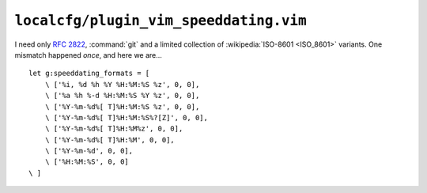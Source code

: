 ``localcfg/plugin_vim_speeddating.vim``
=======================================

I need only :rfc:`2822`, :command:`git` and a limited collection of
:wikipedia:`ISO-8601 <ISO_8601>` variants.  One mismatch happened *once*, and
here we are…

::

    let g:speeddating_formats = [
        \ ['%i, %d %h %Y %H:%M:%S %z', 0, 0],
        \ ['%a %h %-d %H:%M:%S %Y %z', 0, 0],
        \ ['%Y-%m-%d%[ T]%H:%M:%S %z', 0, 0],
        \ ['%Y-%m-%d%[ T]%H:%M:%S%?[Z]', 0, 0],
        \ ['%Y-%m-%d%[ T]%H:%M%z', 0, 0],
        \ ['%Y-%m-%d%[ T]%H:%M', 0, 0],
        \ ['%Y-%m-%d', 0, 0],
        \ ['%H:%M:%S', 0, 0]
    \ ]

